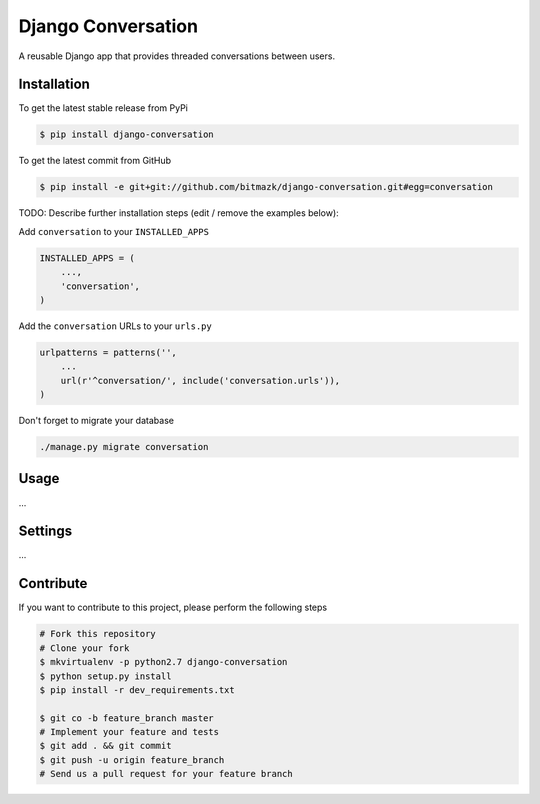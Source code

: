 Django Conversation
===================

A reusable Django app that provides threaded conversations between users.

Installation
------------

To get the latest stable release from PyPi

.. code-block:: bash

    $ pip install django-conversation

To get the latest commit from GitHub

.. code-block:: bash

    $ pip install -e git+git://github.com/bitmazk/django-conversation.git#egg=conversation

TODO: Describe further installation steps (edit / remove the examples below):

Add ``conversation`` to your ``INSTALLED_APPS``

.. code-block:: python

    INSTALLED_APPS = (
        ...,
        'conversation',
    )

Add the ``conversation`` URLs to your ``urls.py``

.. code-block:: python

    urlpatterns = patterns('',
        ...
        url(r'^conversation/', include('conversation.urls')),
    )

Don't forget to migrate your database

.. code-block:: bash

    ./manage.py migrate conversation


Usage
-----

...


Settings
--------

...


Contribute
----------

If you want to contribute to this project, please perform the following steps

.. code-block:: bash

    # Fork this repository
    # Clone your fork
    $ mkvirtualenv -p python2.7 django-conversation
    $ python setup.py install
    $ pip install -r dev_requirements.txt

    $ git co -b feature_branch master
    # Implement your feature and tests
    $ git add . && git commit
    $ git push -u origin feature_branch
    # Send us a pull request for your feature branch
